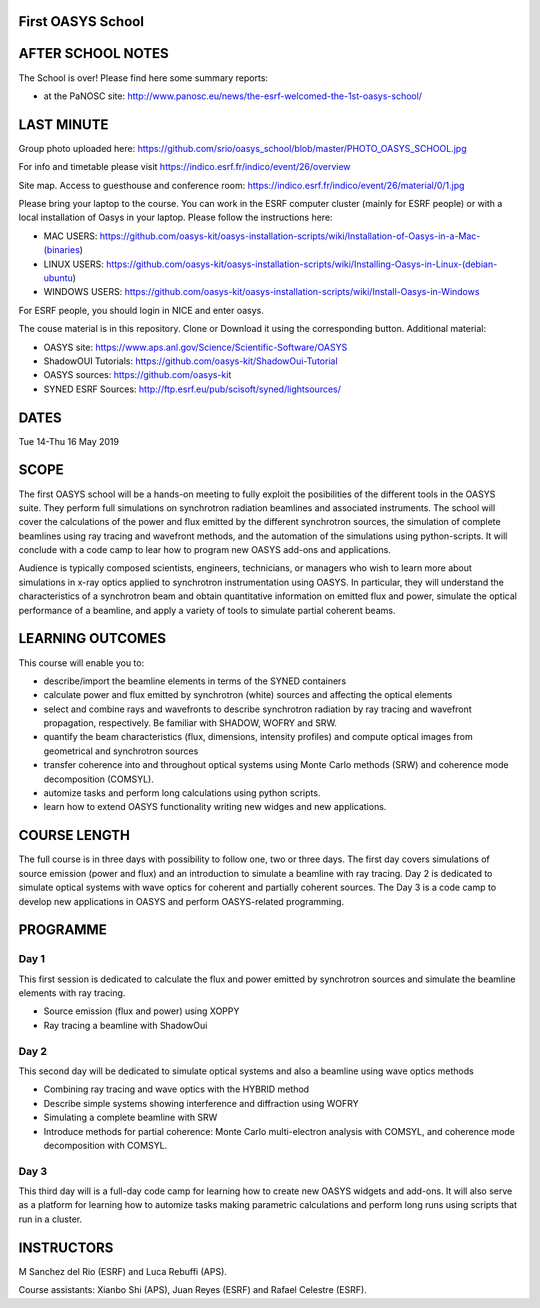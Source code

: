 First OASYS School
==================


.. image:: https://github.com/srio/oasys_school/blob/master/PHOTO_OASYS_SCHOOL.jpg

AFTER SCHOOL NOTES
==================

The School is over! Please find here some summary reports: 

- at the PaNOSC site: http://www.panosc.eu/news/the-esrf-welcomed-the-1st-oasys-school/


LAST MINUTE
===========

Group photo uploaded here: https://github.com/srio/oasys_school/blob/master/PHOTO_OASYS_SCHOOL.jpg

For info and timetable please visit https://indico.esrf.fr/indico/event/26/overview

Site map. Access to guesthouse and conference room: https://indico.esrf.fr/indico/event/26/material/0/1.jpg

Please bring your laptop to the course. You can work in the ESRF computer cluster (mainly for ESRF people) or with a local installation of Oasys in your laptop. Please follow the instructions here: 

- MAC USERS: https://github.com/oasys-kit/oasys-installation-scripts/wiki/Installation-of-Oasys-in-a-Mac-(binaries)
- LINUX USERS: https://github.com/oasys-kit/oasys-installation-scripts/wiki/Installing-Oasys-in-Linux-(debian-ubuntu)
- WINDOWS USERS: https://github.com/oasys-kit/oasys-installation-scripts/wiki/Install-Oasys-in-Windows

For ESRF people, you should login in NICE and enter oasys.

The couse material is in this repository. Clone or Download it using the corresponding button. Additional material:

- OASYS site: https://www.aps.anl.gov/Science/Scientific-Software/OASYS
- ShadowOUI Tutorials: https://github.com/oasys-kit/ShadowOui-Tutorial
- OASYS sources: https://github.com/oasys-kit
- SYNED ESRF Sources: http://ftp.esrf.eu/pub/scisoft/syned/lightsources/


DATES
=====

Tue 14-Thu 16 May 2019


SCOPE
=====
The first OASYS school will be a hands-on meeting to fully exploit the posibilities of the different tools in the OASYS suite. They perform full simulations on synchrotron radiation beamlines and associated instruments. The school will cover the calculations of the power and flux emitted by the different synchrotron sources, the simulation of complete beamlines using ray tracing and wavefront methods, and the automation of the simulations using python-scripts. It will conclude with a code camp to lear how to program new OASYS add-ons and applications. 

Audience is typically composed scientists, engineers, technicians, or managers who wish to learn more about simulations in x-ray optics applied to synchrotron instrumentation using OASYS. In particular, they will understand the characteristics of a synchrotron beam and obtain quantitative information on emitted flux and power, simulate the optical performance of a beamline, and apply a variety of tools to simulate partial coherent beams. 

LEARNING OUTCOMES
=================

This course will enable you to:

- describe/import the beamline elements in terms of the SYNED containers
- calculate power and flux emitted by synchrotron (white) sources and affecting the optical elements
- select and combine rays and wavefronts to describe synchrotron radiation by ray tracing and wavefront propagation, respectively. Be familiar with SHADOW, WOFRY and SRW.
- quantify the beam characteristics (flux, dimensions, intensity profiles) and compute optical images from geometrical and synchrotron sources
- transfer coherence into and throughout optical systems using Monte Carlo methods (SRW) and coherence mode decomposition (COMSYL). 
- automize tasks and perform long calculations using python scripts. 
- learn how to extend OASYS functionality writing new widges and new applications. 


COURSE LENGTH
=============

The full course is in three days with possibility to follow one, two or three days. The first day covers simulations of source emission (power and flux) and an introduction to simulate a beamline with ray tracing. Day 2 is dedicated to simulate optical systems with wave optics for coherent and partially coherent sources. The Day 3 is a code camp to develop new applications in OASYS and perform OASYS-related programming. 


PROGRAMME
=========

Day 1
-----

This first session is dedicated to calculate the flux and power emitted by synchrotron sources and simulate the beamline elements with ray tracing. 

- Source emission (flux and power)  using XOPPY

- Ray tracing a beamline with ShadowOui

Day 2
-----

This second day will be dedicated to simulate optical systems and also a beamline using wave optics methods

- Combining ray tracing and wave optics with the HYBRID method

- Describe simple systems showing interference and diffraction using WOFRY

- Simulating a complete beamline with SRW

- Introduce methods for partial coherence: Monte Carlo multi-electron analysis with COMSYL, and coherence mode decomposition with COMSYL. 

Day 3
-----

This third day will is a full-day code camp for learning how to create new OASYS widgets and add-ons. It will also serve as a platform for learning how to automize tasks making parametric calculations and perform long runs using scripts that run in a cluster.  


INSTRUCTORS
===========

M Sanchez del Rio (ESRF) and Luca Rebuffi (APS).


Course assistants: Xianbo Shi (APS), Juan Reyes (ESRF) and Rafael Celestre (ESRF). 


